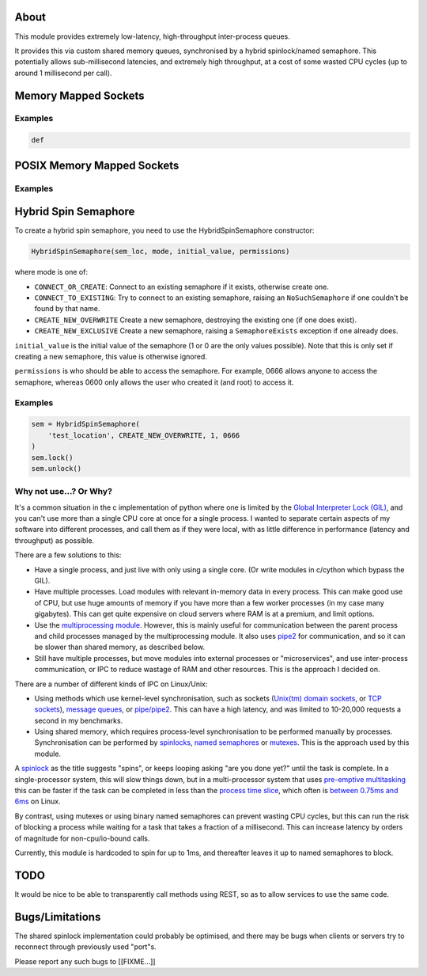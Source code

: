 ===========================
About
===========================

This module provides extremely low-latency, high-throughput
inter-process queues.

It provides this via custom shared memory queues,
synchronised by a hybrid spinlock/named semaphore.
This potentially allows sub-millisecond latencies, and extremely
high throughput, at a cost of some wasted CPU cycles
(up to around 1 millisecond per call).

==============================
Memory Mapped Sockets
==============================

Examples
-----------------------

.. code-block:: python

    def

====================================
POSIX Memory Mapped Sockets
====================================

Examples
-----------------------

==============================
Hybrid Spin Semaphore
==============================

To create a hybrid spin semaphore, you need to use the
HybridSpinSemaphore constructor:

.. code-block:: python

    HybridSpinSemaphore(sem_loc, mode, initial_value, permissions)

where mode is one of:

* ``CONNECT_OR_CREATE``: Connect to an existing semaphore if
  it exists, otherwise create one.
* ``CONNECT_TO_EXISTING``: Try to connect to an existing
  semaphore, raising an ``NoSuchSemaphore`` if one couldn't
  be found by that name.
* ``CREATE_NEW_OVERWRITE`` Create a new semaphore, destroying
  the existing one (if one does exist).
* ``CREATE_NEW_EXCLUSIVE`` Create a new semaphore, raising a
  ``SemaphoreExists`` exception if one already does.

``initial_value`` is the initial value of the semaphore
(1 or 0 are the only values possible). Note that this is
only set if creating a new semaphore, this value is
otherwise ignored.

``permissions`` is who should be able to access the semaphore.
For example, 0666 allows anyone to access the semaphore,
whereas 0600 only allows the user who created it (and root)
to access it.

Examples
-----------------------

.. code-block:: python

    sem = HybridSpinSemaphore(
        'test_location', CREATE_NEW_OVERWRITE, 1, 0666
    )
    sem.lock()
    sem.unlock()

Why not use...? Or Why?
-----------------------

It's a common situation in the c implementation of python
where one is limited by the `Global Interpreter Lock (GIL)`_,
and you can't use more than a single CPU core at once for a
single process. I wanted to separate certain aspects of my
software into different processes, and call them as if they
were local, with as little difference in performance
(latency and throughput) as possible.

There are a few solutions to this:

* Have a single process, and just live with only using a
  single core. (Or write modules in c/cython which
  bypass the GIL).

* Have multiple processes. Load modules with relevant
  in-memory data in every process.
  This can make good use of CPU, but use huge amounts
  of memory if you have more than a few worker processes
  (in my case many gigabytes). This can get quite expensive on
  cloud servers where RAM is at a premium, and limit options.

* Use the `multiprocessing module`_. However, this is mainly
  useful for communication between the parent process and child
  processes managed by the multiprocessing module. It also
  uses pipe2_ for communication, and so it can be slower
  than shared memory, as described below.

* Still have multiple processes, but move modules into external
  processes or "microservices", and use inter-process
  communication, or IPC to reduce wastage of RAM and
  other resources. This is the approach I decided on.

There are a number of different kinds of IPC on Linux/Unix:

* Using methods which use kernel-level synchronisation, such as
  sockets (`Unix(tm) domain sockets`_, or `TCP sockets`_),
  `message queues`_, or `pipe/pipe2`_.
  This can have a high latency, and was
  limited to 10-20,000 requests a second in my benchmarks.

* Using shared memory, which requires process-level
  synchronisation to be performed manually by processes.
  Synchronisation can be performed by spinlocks_,
  `named semaphores`_ or mutexes_.
  This is the approach used by this module.

A spinlock_ as the title suggests "spins", or keeps looping
asking "are you done yet?" until the task is complete. In a
single-processor system, this will slow things down, but in a
multi-processor system that uses `pre-emptive multitasking`_
this can be faster if the task can be completed in less than the
`process time slice`_, which often is `between 0.75ms and 6ms`_
on Linux.

By contrast, using mutexes or using binary
named semaphores can prevent wasting CPU cycles, but this can
run the risk of blocking a process while waiting for a task
that takes a fraction of a millisecond. This can increase
latency by orders of magnitude for non-cpu/io-bound calls.

Currently, this module is hardcoded to spin for up
to 1ms, and thereafter leaves it up to named semaphores
to block.

===========================
TODO
===========================

It would be nice to be able to transparently call methods using
REST, so as to allow services to use the same code.

===========================
Bugs/Limitations
===========================

The shared spinlock implementation could probably be optimised,
and there may be bugs when clients or servers try to
reconnect through previously used "port"s.

Please report any such bugs to [[FIXME...]]


.. _Global Interpreter Lock (GIL): https://en.wikipedia.org/wiki/Global_interpreter_lock
.. _`multiprocessing module`: https://docs.python.org/3/library/multiprocessing.html
.. _pipe2: https://linux.die.net/man/2/pipe2
.. _Unix(tm) domain sockets: https://en.wikipedia.org/wiki/Unix_domain_socket
.. _pipe/pipe2: https://linux.die.net/man/2/pipe2
.. _message queues: http://man7.org/linux/man-pages/man7/mq_overview.7.html
.. _TCP sockets: https://en.wikipedia.org/wiki/Transmission_Control_Protocol
.. _spinlocks: https://en.wikipedia.org/wiki/Spinlock
.. _named semaphores: http://man7.org/linux/man-pages/man7/sem_overview.7.html
.. _mutexes: https://en.wikipedia.org/wiki/Lock_(computer_science)
.. _spinlock: https://en.wikipedia.org/wiki/Spinlock
.. _between 0.75ms and 6ms: https://stackoverflow.com/questions/16401294/how-to-know-linux-scheduler-time-slice
.. _pre-emptive multitasking: https://en.wikipedia.org/wiki/Preemption_(computing)#Preemptive_multitasking
.. _process time slice: https://en.wikipedia.org/wiki/Preemption_(computing)#Time_slice
